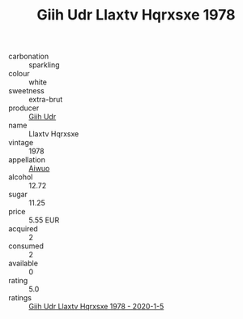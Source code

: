 :PROPERTIES:
:ID:                     98a6a76b-44a5-4a10-845c-04318a1cca76
:END:
#+TITLE: Giih Udr Llaxtv Hqrxsxe 1978

- carbonation :: sparkling
- colour :: white
- sweetness :: extra-brut
- producer :: [[id:38c8ce93-379c-4645-b249-23775ff51477][Giih Udr]]
- name :: Llaxtv Hqrxsxe
- vintage :: 1978
- appellation :: [[id:47e01a18-0eb9-49d9-b003-b99e7e92b783][Aiwuo]]
- alcohol :: 12.72
- sugar :: 11.25
- price :: 5.55 EUR
- acquired :: 2
- consumed :: 2
- available :: 0
- rating :: 5.0
- ratings :: [[id:b3ed797a-1225-4821-bbaa-fab4d1fd76d6][Giih Udr Llaxtv Hqrxsxe 1978 - 2020-1-5]]


